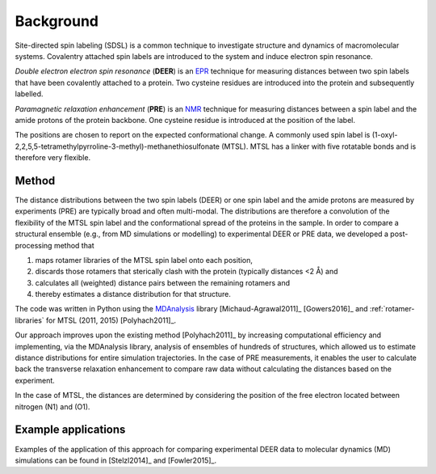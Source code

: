 .. -*- coding: utf-8 -*-

============
 Background
============

Site-directed spin labeling (SDSL) is a common technique to
investigate structure and dynamics of macromolecular
systems. Covalentry attached spin labels are introduced to the system
and induce electron spin resonance.

*Double electron electron spin resonance* (**DEER**) is an EPR_
technique for measuring distances between two spin labels that have
been covalently attached to a protein. Two cysteine residues are
introduced into the protein and subsequently labelled.

*Paramagnetic relaxation enhancement* (**PRE**) is an NMR_ technique for
measuring distances between a spin label and the amide protons of the
protein backbone. One cysteine residue is introduced at the position
of the label.

The positions are chosen to report on the expected conformational
change. A commonly used spin label is
(1-oxyl-2,2,5,5-tetramethylpyrroline-3-methyl)-methanethiosulfonate
(MTSL). MTSL has a linker with five rotatable bonds and is therefore
very flexible.


Method
======

The distance distributions between the two spin labels (DEER) or one
spin label and the amide protons are measured by experiments (PRE) are
typically broad and often multi-modal. The distributions are therefore
a convolution of the flexibility of the MTSL spin label and the
conformational spread of the proteins in the sample. In order to
compare a structural ensemble (e.g., from MD simulations or modelling)
to experimental DEER or PRE data, we developed a post-processing
method that

1. maps rotamer libraries of the MTSL spin label onto each position,

2. discards those rotamers that sterically clash with the protein
   (typically distances <2 Å) and

3. calculates all (weighted) distance pairs between the remaining
   rotamers and 

4. thereby estimates a distance distribution for that structure. 

The code was written in Python using the MDAnalysis_ library
[Michaud-Agrawal2011]_ [Gowers2016]_ and :ref:`rotamer-libraries` for
MTSL (2011, 2015) [Polyhach2011]_.

Our approach improves upon the existing method [Polyhach2011]_ by
increasing computational efficiency and implementing, via the
MDAnalysis library, analysis of ensembles of hundreds of structures,
which allowed us to estimate distance distributions for entire
simulation trajectories. In the case of PRE measurements, it enables
the user to calculate back the transverse relaxation enhancement to
compare raw data without calculating the distances based on the
experiment.

In the case of MTSL, the distances are determined by considering the
position of the free electron located between nitrogen (N1) and (O1).


Example applications
====================

Examples of the application of this approach for comparing
experimental DEER data to molecular dynamics (MD) simulations can be
found in [Stelzl2014]_ and [Fowler2015]_.


.. _MDAnalysis: https://www.mdanalysis.org
.. _EPR: https://en.wikipedia.org/wiki/Electron_paramagnetic_resonance
.. _NMR: https://en.wikipedia.org/wiki/Nuclear_magnetic_resonance
